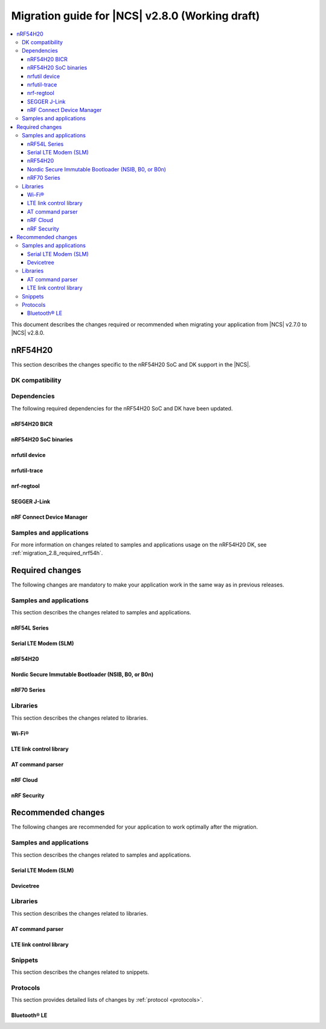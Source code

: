 .. _migration_2.8:

Migration guide for |NCS| v2.8.0 (Working draft)
################################################

.. contents::
   :local:
   :depth: 3

This document describes the changes required or recommended when migrating your application from |NCS| v2.7.0 to |NCS| v2.8.0.

.. HOWTO

   Add changes in the following format:

   Component (for example, application, sample or libraries)
   *********************************************************

   .. toggle::

      * Change1 and description
      * Change2 and description

.. _migration_2.8_nrf54h:

nRF54H20
********

This section describes the changes specific to the nRF54H20 SoC and DK support in the |NCS|.

DK compatibility
================

.. toggle::

  * The |NCS| v2.8.0 is compatible only with the following versions of the nRF54H20 DK, PCA10175:

      * Engineering B - versions ranging from v0.8.0 to 0.8.2
      * Engineering C - v0.8.3 and later revisions

      Check the version number on your DK's sticker to verify its compatibility with the |NCS|.

Dependencies
============

The following required dependencies for the nRF54H20 SoC and DK have been updated.

nRF54H20 BICR
-------------

.. toggle::

  * The nRF54H20 BICR has been updated (from the one supporting |NCS| v2.7.0).

    .. note::
       BICR update is not required if migrating from |NCS| v2.7.99-cs1 or v2.7.99-cs2.

    To update the BICR of your development kit while in Root of Trust, do the following:

    1. Download the `BICR new binary file`_.
    #. Connect the nRF54H20 DK to your computer using the **DEBUGGER** port on the DK.

       .. note::
          On MacOS, connecting the DK might repeatedly trigger a popup displaying the message ``Disk Not Ejected Properly``.
          To disable this, run ``JLinkExe``, then run ``MSDDisable`` in the J-Link Commander interface.

    #. List all the connected development kits to see their serial number (matching the one on the DK's sticker)::

          nrfutil device list

    #. Move the BICR HEX file to a folder of your choice, then program the BICR by running nRF Util from that folder using the following command::

          nrfutil device program --options chip_erase_mode=ERASE_NONE --firmware <path_to_bicr.hex> --core Application --serial-number <serial_number>

nRF54H20 SoC binaries
---------------------

.. toggle::

  * The *nRF54H20 SoC binaries* bundle has been updated to version 0.7.0.

    .. caution::
       If migrating from |NCS| v2.7.0, before proceeding with the SoC binaries update, you must first update the BICR as described in the previous section.

    To update the SoC binaries bundle of your development kit while in Root of Trust, do the following:

    1. Download the nRF54H20 SoC binaries v0.7.0:

       * `nRF54H20 SoC Binaries v0.7.0 for EngC DKs`_, compatible with the nRF54H20 DK v0.8.3 and later revisions
       * `nRF54H20 SoC Binaries v0.7.0 for EngB DKs`_, compatible with the nRF54H20 DKs ranging from v0.8.0 to v0.8.2.

       .. note::
          On MacOS, ensure that the ZIP file is not unpacked automatically upon download.

    #. Purge the device as follows::

          nrfutil device recover --core Application --serial-number <serial_number>
          nrfutil device recover --core Network --serial-number <serial_number>

    #. Run ``west update``.
    #. Move the correct :file:`.zip` bundle to a folder of your choice, then run nRF Util to program the binaries using one of the following commands, depending on your DK:

       * For Engineering B::

            nrfutil device x-suit-dfu --firmware nrf54h20_soc_binaries_v0.7.0_<revision>.zip --serial-number <serial_number>

       * For Engineering C::

            nrfutil device x-suit-dfu --firmware nrf54h20_soc_binaries_v0.7.0_<revision>.zip --serial-number <serial_number> --update-candidate-info-address 0x0e1ef340

nrfutil device
--------------

.. toggle::

  * ``nrfutil device`` has been updated to version 2.7.2.

    Install the nRF Util ``device`` command version 2.7.2 as follows::

       nrfutil install device=2.7.2 --force

    For more information, consult the `nRF Util`_ documentation.

nrfutil-trace
-------------

.. toggle::

  * ``nrfutil-trace`` has been updated to version 2.11.0.

    Install the nRF Util ``trace`` command version 2.11.0 as follows::

       nrfutil install trace=2.11.0 --force

    For more information, consult the `nRF Util`_ documentation.

nrf-regtool
-----------

.. toggle::

  * ``nrf-regtool`` has been updated to version 7.0.0.

    1. Open nRF Connect for Desktop, navigate to the Toolchain Manager, select the v2.7.99-cs2 toolchain, and click the :guilabel:`Open terminal` button.
    #. In the terminal window, install ``nrf-regtool`` version 7.0.0 as follows::

          pip install nrf-regtool==7.0.0


SEGGER J-Link
-------------

.. toggle::

  * A new version of SEGGER J-Link is supported: `SEGGER J-Link` version 7.94i.

    .. note::
       On Windows, to update to the new J-link version, including the USB Driver for J-Link, you must manually install J-Link v7.94i from the command line, using the ``-InstUSBDriver=1`` parameter:

      1. Navigate to the download location of the J-Link executable and run one of the following commands:

          * From the Command Prompt::

               JLink_Windows_V794i_x86_64.exe -InstUSBDriver=1

          * From PowerShell::

               .\JLink_Windows_V794i_x86_64.exe -InstUSBDriver=1

      #. In the :guilabel:`Choose optional components` window, select :guilabel:`update existing installation`.
      #. Add the J-Link executable to the system path on Linux and MacOS, or to the environment variables on Windows, to run it from anywhere on the system.

  * The STM logging feature for the nRF54H20 SoC was tested using the J-Trace PRO V2 Cortex-M, with firmware compiled on ``Mar 28 2024 15:14:04``.
    Using this feature also requires ``nrfutil-trace`` version 2.10.0 or later.

nRF Connect Device Manager
--------------------------

.. toggle::

  * The nRF54H20 SUIT DFU feature now requires `nRF Connect Device Manager`_ version v2.2.2 or higher.

Samples and applications
========================

For more information on changes related to samples and applications usage on the nRF54H20 DK, see :ref:`migration_2.8_required_nrf54h`.

.. _migration_2.8_required:

Required changes
****************

The following changes are mandatory to make your application work in the same way as in previous releases.

Samples and applications
========================

This section describes the changes related to samples and applications.

nRF54L Series
-------------

.. toggle::

   * Use the :ref:`ZMS (Zephyr Memory Storage) <zephyr:zms_api>` storage system for all devices with RRAM memory technology, such as the nRF54L Series devices.
     See the :ref:`memory_storage` page for more details on how to enable ZMS for the nRF54L Series devices.

Serial LTE Modem (SLM)
----------------------

.. toggle::

   * The handling of Release Assistance Indication (RAI) socket options has been updated in the ``#XSOCKETOPT`` command.
     The individual RAI-related socket options have been consolidated into a single ``SO_RAI`` option.
     You must modify your application to use the new ``SO_RAI`` option with the corresponding value to specify the RAI behavior.
     The changes are as follows:

     The ``SO_RAI_NO_DATA``, ``SO_RAI_LAST``, ``SO_RAI_ONE_RESP``, ``SO_RAI_ONGOING``, and ``SO_RAI_WAIT_MORE`` options have been replaced by the ``SO_RAI`` option with values from ``1`` to ``5``.

     Replace the following commands in your application code if they were used previously:

     * ``AT#XSOCKETOPT=1,50,`` with ``AT#XSOCKETOPT=1,61,1`` to indicate ``RAI_NO_DATA``.
     * ``AT#XSOCKETOPT=1,51,`` with ``AT#XSOCKETOPT=1,61,2`` to indicate ``RAI_LAST``.
     * ``AT#XSOCKETOPT=1,52,`` with ``AT#XSOCKETOPT=1,61,3`` to indicate ``RAI_ONE_RESP``.
     * ``AT#XSOCKETOPT=1,53,`` with ``AT#XSOCKETOPT=1,61,4`` to indicate ``RAI_ONGOING``.
     * ``AT#XSOCKETOPT=1,54,`` with ``AT#XSOCKETOPT=1,61,5`` to indicate ``RAI_WAIT_MORE``.

.. _migration_2.8_required_nrf54h:

nRF54H20
--------

.. toggle::

  * When using the nRF54H20 DK Engineering B (from v0.8.0 to 0.8.2), you must build samples and applications using the board revision 0.8.0 with the ``<board>@<revision>`` syntax.
    For example, ``nrf54h20dk@0.8.0/nrf54h20/cpuapp`` when building for the application core, or ``nrf54h20dk@0.8.0/nrf54h20/cpurad`` when building for the radio core.

  * When using SUIT DFU on the nRF54H20 SoC, the manifest sequence number is no longer configured through a :ref:`sysbuild <configuring_sysbuild>` Kconfig option.
    The values are now read from the :file:`VERSION` file, used for :ref:`zephyr:app-version-details` in Zephyr and the |NCS|.
    This change to the :ref:`sysbuild <configuring_sysbuild>` Kconfig option requires the following updates in the SUIT templates for your project:

       * Remove from all templates:

         .. code-block:: YAML

            suit-manifest-sequence-number: {{ sysbuild['config']['SB_CONFIG_SUIT_ENVELOPE_SEQUENCE_NUM'] }}

       * Add the line that corresponds to the manifest name, that is ``APP_ROOT_SEQ_NUM`` for the application root manifest:

         .. code-block:: YAML

            suit-manifest-sequence-number: {{ APP_ROOT_SEQ_NUM }}

    If the value of the sequence number was changed in your application, append the following line to the :file:`VERSION` file:

         .. code-block:: sh

            APP_ROOT_SEQ_NUM = <N>

    For the list of all variables, set through the :file:`VERSION`, refer to the :ref:`ug_nrf54h20_suit_customize_dfu`.

  * When using MCU Manager, the ``Confirm`` command is now needed to trigger a device firmware update.
  * The build command to enable DFU from the external flash is now the following::

      west build ./ -b nrf54h20dk/nrf54h20/cpuapp -T sample.suit.smp_transfer.cache_push.extflash.bt

  * For updating using the SUIT Device Manager application, you can also use the following zip file: :file:`<main_application_build_directory>/zephyr/dfu_suit_recovery.zip`.
  * Some Kconfig options and SUIT manifests have been modified, changing names and configurations.
    Ensure the compatibility of your application with these changes.

Nordic Secure Immutable Bootloader (NSIB, B0, or B0n)
-----------------------------------------------------

.. toggle::

   * Custom printing has been dropped in favor of using the logging subsystem, with output printed out to the default logging device.
     The ``CONFIG_SECURE_BOOT_DEBUG`` Kconfig option has been removed.
     To disable logging in B0 or B0n, set the :kconfig:option:`CONFIG_LOG` option to ``n``.
     To send logs over RTT instead of UART, apply the following settings:

     * Enable the :kconfig:option:`CONFIG_USE_SEGGER_RTT` and :kconfig:option:`CONFIG_RTT_CONSOLE` Kconfig options.
     * Disable the :kconfig:option:`CONFIG_UART_CONSOLE` and :kconfig:option:`CONFIG_SERIAL` Kconfig options.

nRF70 Series
------------

.. toggle::

   * The nRF70 Series support is now part of Zephyr upstream and it requires the following changes:

    * The nRF70 Series driver namespace has been renamed from ``NRF700X`` to ``NRF70``.
      For example, ``CONFIG_NRF700X_RAW_DATA_RX`` to ``CONIFG_NRF70_RAW_DATA_RX``.
      Update your application configurations to use the new namespace.
    * The nRF70 Series driver now uses per-module kernel heap with a higher default.
      If a sample or an application uses the kernel heap but uses less than the default size, a build warning is displayed.
      Use the :kconfig:option:`CONFIG_HEAP_MEM_POOL_IGNORE_MIN` Kconfig option and enable it to suppress the warning.

   * The WPA supplicant is also now part of Zephyr upstream and it requires the following changes:

    * The WPA supplicant namespace has been renamed from ``WPA_SUPP`` to ``WIFI_NM_WPA_SUPPLICANT``.
      For example, ``CONFIG_WPA_SUPP=y`` to ``CONFIG_WIFI_NM_WPA_SUPPLICANT=y``.
      Update your application configurations to use the new namespace.

   * The SR co-existence feature should now be explicitly enabled using the :kconfig:option:`CONFIG_NRF70_SR_COEX` Kconfig option.
     The RF switch feature should be enabled using the :kconfig:option:`CONFIG_NRF70_SR_COEX_RF_SWITCH` Kconfig option.

Libraries
=========

This section describes the changes related to libraries.

Wi-Fi®
------

.. toggle::

   * For :ref:`lib_wifi_credentials` library:

     * Syntax for ``add`` command has been modified to support ``getopt`` model.
         For example, the following command with old syntax:
         ``wifi_cred add SSID WPA2-PSK password`` should be replaced with the following command with new syntax:
         ``wifi_cred add -s SSID -k 1 -p password``.
         ``wifi_cred add --help`` command will provide more information on the new syntax.

LTE link control library
------------------------

.. toggle::

   * For applications using :ref:`lte_lc_readme`:

     * Remove all instances of the :c:func:`lte_lc_init` function.
     * Replace the use of the :c:func:`lte_lc_deinit` function with the :c:func:`lte_lc_power_off` function.
     * Replace the use of the :c:func:`lte_lc_init_and_connect` function with the :c:func:`lte_lc_connect` function.
     * Replace the use of the :c:func:`lte_lc_init_and_connect_async` function with the :c:func:`lte_lc_connect_async` function.
     * Replace the use of the :c:macro:`LTE_LC_ON_CFUN` macro with the :c:macro:`NRF_MODEM_LIB_ON_CFUN` macro.
     * Remove the use of the ``CONFIG_LTE_NETWORK_USE_FALLBACK`` Kconfig option.
       Use the :kconfig:option:`CONFIG_LTE_NETWORK_MODE_LTE_M_NBIOT` or :kconfig:option:`CONFIG_LTE_NETWORK_MODE_LTE_M_NBIOT_GPS` Kconfig option instead.
       In addition, you can control the priority between LTE-M and NB-IoT using the :kconfig:option:`CONFIG_LTE_MODE_PREFERENCE` Kconfig option.

     * The library has been reorganized into modules that are enabled via their respective Kconfig options.
       This change requires the following updates:

      * If your application uses:

         * :c:func:`lte_lc_conn_eval_params_get`

         You must use the new :kconfig:option:`CONFIG_LTE_LC_CONN_EVAL_MODULE` Kconfig option.

      * If your application uses:

         * :c:enumerator:`LTE_LC_EVT_EDRX_UPDATE`
         * :c:func:`lte_lc_ptw_set`
         * :c:func:`lte_lc_edrx_param_set`
         * :c:func:`lte_lc_edrx_req`
         * :c:func:`lte_lc_edrx_get`
         * :kconfig:option:`CONFIG_LTE_EDRX_REQ`

         You must use the new :kconfig:option:`CONFIG_LTE_LC_EDRX_MODULE` Kconfig option.

      * If your application uses:

         * :c:enumerator:`LTE_LC_EVT_NEIGHBOR_CELL_MEAS`
         * :c:func:`lte_lc_neighbor_cell_measurement_cancel`
         * :c:func:`lte_lc_neighbor_cell_measurement`

         You must use the new :kconfig:option:`CONFIG_LTE_LC_NEIGHBOR_CELL_MEAS_MODULE` Kconfig option.

      * If your application uses:

         * :c:func:`lte_lc_periodic_search_request`
         * :c:func:`lte_lc_periodic_search_clear`
         * :c:func:`lte_lc_periodic_search_get`
         * :c:func:`lte_lc_periodic_search_set`

         You must use the new :kconfig:option:`CONFIG_LTE_LC_PERIODIC_SEARCH_MODULE` Kconfig option.

      * If your application uses:

         * :c:enumerator:`LTE_LC_EVT_PSM_UPDATE`
         * :c:func:`lte_lc_psm_param_set`
         * :c:func:`lte_lc_psm_param_set_seconds`
         * :c:func:`lte_lc_psm_req`
         * :c:func:`lte_lc_psm_get`
         * :c:func:`lte_lc_proprietary_psm_req`
         * :kconfig:option:`CONFIG_LTE_PSM_REQ`

         You must use the new :kconfig:option:`CONFIG_LTE_LC_PSM_MODULE` Kconfig option.

      * If your application uses:

         * :c:enumerator:`LTE_LC_EVT_MODEM_SLEEP_EXIT_PRE_WARNING`
         * :c:enumerator:`LTE_LC_EVT_MODEM_SLEEP_ENTER`
         * :c:enumerator:`LTE_LC_EVT_MODEM_SLEEP_EXIT`
         * :kconfig:option:`CONFIG_LTE_LC_MODEM_SLEEP_NOTIFICATIONS`

         You must use the new :kconfig:option:`CONFIG_LTE_LC_MODEM_SLEEP_MODULE` Kconfig option.

      * If your application uses:

         * :c:enumerator:`LTE_LC_EVT_TAU_PRE_WARNING`
         * :kconfig:option:`CONFIG_LTE_LC_TAU_PRE_WARNING_NOTIFICATIONS`

         You must use the new :kconfig:option:`CONFIG_LTE_LC_TAU_PRE_WARNING_MODULE` Kconfig option.

AT command parser
-----------------

.. toggle::

   * The :c:func:`at_parser_cmd_type_get` has been renamed to :c:func:`at_parser_at_cmd_type_get`.

nRF Cloud
---------

.. toggle::

   * The :kconfig:option:`CONFIG_NRF_CLOUD_COAP_DOWNLOADS` Kconfig option has been enabled by default for nRF Cloud CoAP projects using the :kconfig:option:`CONFIG_NRF_CLOUD_FOTA_POLL` or :kconfig:option:`CONFIG_NRF_CLOUD_PGPS` Kconfig option.
     Set the :kconfig:option:`CONFIG_COAP_EXTENDED_OPTIONS_LEN_VALUE` Kconfig option to at least ``80`` for P-GPS and ``192`` for FOTA.

nRF Security
------------

.. toggle::

   * The ``CONFIG_CRACEN_LOAD_KMU_SEED`` Kconfig option was renamed to :kconfig:option:`CONFIG_CRACEN_IKG_SEED_LOAD`.
   * The ``CONFIG_MBEDTLS_CIPHER_MODE_CFB`` and ``CONFIG_MBEDTLS_CIPHER_MODE_OFB`` Kconfig options have been removed.
     Use other cipher modes instead.

.. _migration_2.8_recommended:

Recommended changes
*******************

The following changes are recommended for your application to work optimally after the migration.

Samples and applications
========================

This section describes the changes related to samples and applications.

Serial LTE Modem (SLM)
----------------------

.. toggle::

   * The :file:`overlay-native_tls.conf` overlay file is no longer supported with the ``thingy91/nrf9160/ns`` board target due to flash memory constraints.
     If you need to use native TLS with Thingy:91, you must disable features from the :file:`prj.conf` and :file:`overlay-native_tls.conf` configuration files to free up flash memory.

Devicetree
----------

.. toggle::

   The ``nordic,owned-memory`` and ``nordic,owned-partitions`` bindings have been updated, making these properties deprecated:

     * ``owner-id``
     * ``perm-read``
     * ``perm-write``
     * ``perm-execute``
     * ``perm-secure``
     * ``non-secure-callable``

   It is recommended to use the ``nordic,access`` property instead.
   The board files and sample overlays in the |NCS| are already updated to use it.
   See :file:`ncs/zephyr/dts/bindings/reserved-memory/nordic,owned-memory.yaml` for more details.

   If both of the new and deprecated properties are set on the same devicetree node, then only ``nordic,access`` will take effect.
   Therefore, it may not be possible to override the default permissions of an existing memory node using the old properties.

   Example before:

   .. code-block:: devicetree

      &cpuapp_ram0x_region {
         compatible = "nordic,owned-memory";
         owner-id = <2>;
         perm-read;
         perm-write;
         perm-execute;
         perm-secure;
      };

   Example after:

   .. code-block:: devicetree

      &cpuapp_ram0x_region {
         compatible = "nordic,owned-memory";
         nordic,access = <NRF_OWNER_ID_APPLICATION NRF_PERM_RWXS>;
      };

Libraries
=========

This section describes the changes related to libraries.

AT command parser
-----------------

.. toggle::

   * The :ref:`at_cmd_parser_readme` library has been deprecated in favor of the :ref:`at_parser_readme` library and will be removed in a future version.

     You can follow this guide to migrate your application to use the :ref:`at_parser_readme` library.
     This will reduce the footprint of the application and will decrease memory requirements on the heap.

     To replace :ref:`at_cmd_parser_readme` with the :ref:`at_parser_readme`, complete the following steps:

     1. Replace the :kconfig:option:`CONFIG_AT_CMD_PARSER` Kconfig option with the :kconfig:option:`CONFIG_AT_PARSER` Kconfig option.

     #. Replace header files:

        * Remove:

          .. code-block:: C

           #include <modem/at_cmd_parser.h>
           #include <modem/at_params.h>

        * Add:

          .. code-block:: C

           #include <modem/at_parser.h>

     #. Replace AT parameter list:

        * Remove:

          .. code-block:: C

           struct at_param_list param_list;

        * Add:

          .. code-block:: C

           struct at_parser parser;

     #. Replace AT parameter list initialization:

        * Remove:

          .. code-block:: C

           /* `param_list` is a pointer to the AT parameter list.
            * `AT_PARAMS_COUNT` is the maximum number of parameters of the list.
            */
           at_params_list_init(&param_list, AT_PARAMS_COUNT);

           /* Other code. */

           /* `at_string` is the AT command string to be parsed.
            * `&remainder` is a pointer to the returned remainder after parsing.
            * `&param_list` is a pointer to the AT parameter list.
            */
           at_parser_params_from_str(at_string, &remainder, &param_list);

        * Add:

          .. code-block:: C

           /* `&at_parser` is a pointer to the AT parser.
            * `at_string` is the AT command string to be parsed.
            */
           at_parser_init(&at_parser, at_string);

          .. note::

             Remember to check the returned error codes from the :ref:`at_parser_readme` functions.
             For the sake of simplicity, they have been omitted in this migration guide.
             Refer to the :ref:`at_parser_readme` documentation for more information on the API and the returned error codes.

     #. Replace integer parameter retrieval:

        * Remove:

          .. code-block:: C

           int value;

           /* `&param_list` is a pointer to the AT parameter list.
            * `index` is the index of the parameter to retrieve.
            * `&value` is a pointer to the output integer variable.
            */
           at_params_int_get(&param_list, index, &value);

           uint16_t value;
           at_params_unsigned_short_get(&param_list, index, &value);

           /* Other variants: */
           at_params_short_get(&param_list, index, &value);
           at_params_unsigned_int_get(&param_list, index, &value);
           at_params_int64_get(&param_list, index, &value);

        * Add:

          .. code-block:: C

           int value;

           /* `&at_parser` is a pointer to the AT parser.
            * `index` is the index of the parameter to retrieve.
            * `&value` is a pointer to the output integer variable.
            *
            * Note: this function is type-generic on the type of the output integer variable.
            */
           err = at_parser_num_get(&at_parser, index, &value);

           uint16_t value;
           /* Note: this function is type-generic on the type of the output integer variable. */
           err = at_parser_num_get(&at_parser, index, &value);

     #. Replace string parameter retrieval:

        * Remove:

          .. code-block:: C

           /* `&param_list` is a pointer to the AT parameter list.
            * `index` is the index of the parameter to retrieve.
            * `value` is the output buffer where the string is copied into.
            * `&len` is a pointer to the length of the copied string.
            *
            * Note: the copied string is not null-terminated.
            */
           at_params_string_get(&param_list, index, value, &len);

           /* Null-terminate the string. */
           value[len] = '\0';

        * Add:

          .. code-block:: C

           /* `&at_parser` is a pointer to the AT parser.
            * `index` is the index of the parameter to retrieve.
            * `value` is the output buffer where the string is copied into.
            * `&len` is a pointer to the length of the copied string.
            *
            * Note: the copied string is null-terminated.
            */
           at_parser_string_get(&at_parser, index, value, &len);

     #. Replace parameter count retrieval:

        * Remove:

          .. code-block:: C

           /* `&param_list` is a pointer to the AT parameter list.
            * `count` is the returned parameter count.
            */
           uint32_t count = at_params_valid_count_get(&param_list);

        * Add:

          .. code-block:: C

           size_t count;

           /* `&at_parser` is a pointer to the AT parser.
            * `&count` is a pointer to the returned parameter count.
            */
           at_parser_cmd_count_get(&at_parser, &count);

     #. Replace command type retrieval:

        * Remove:

          .. code-block:: C

           /* `at_string` is the AT string that we want to retrieve the command type of.
            */
           enum at_cmd_type type = at_parser_at_cmd_type_get(at_string);

        * Add:

          .. code-block:: C

           enum at_parser_cmd_type type;

           /* `&at_parser` is a pointer to the AT parser.
            * `&type` pointer to the returned command type.
            */
           at_parser_cmd_type_get(&at_parser, &type);

LTE link control library
------------------------

.. toggle::

   * For applications using :ref:`lte_lc_readme`:

     * Replace the use of the :c:func:`lte_lc_factory_reset` function with the following:

      * If the :c:enumerator:`LTE_LC_FACTORY_RESET_ALL` value is used with the :c:func:`lte_lc_factory_reset` function:

         .. code-block:: C

            #include <nrf_modem_at.h>

            err = nrf_modem_at_printf("AT%%XFACTORYRESET=0");

      * If the :c:enumerator:`LTE_LC_FACTORY_RESET_USER` value is used with the :c:func:`lte_lc_factory_reset` function:

         .. code-block:: C

            #include <nrf_modem_at.h>

            err = nrf_modem_at_printf("AT%%XFACTORYRESET=1");

     * Replace the use of the :c:func:`lte_lc_reduced_mobility_get` function with the following:

      .. code-block:: C

         #include <nrf_modem_at.h>

         uint16_t mode;

         ret = nrf_modem_at_scanf("AT%REDMOB?", "%%REDMOB: %hu", &mode);
         if (ret != 1) {
            /* Handle failure. */
         } else {
            /* Handle success. */
         }

     * Replace the use of the :c:func:`lte_lc_reduced_mobility_set` function with the following:

      * If the :c:enumerator:`LTE_LC_REDUCED_MOBILITY_DEFAULT` value is used with the :c:func:`lte_lc_reduced_mobility_set` function:

         .. code-block:: C

            #include <nrf_modem_at.h>

            err = nrf_modem_at_printf("AT%%REDMOB=0");

      * If the :c:enumerator:`LTE_LC_REDUCED_MOBILITY_NORDIC` value is used with the :c:func:`lte_lc_reduced_mobility_set` function:

         .. code-block:: C

            #include <nrf_modem_at.h>

            err = nrf_modem_at_printf("AT%%REDMOB=1");

      * If the :c:enumerator:`LTE_LC_REDUCED_MOBILITY_DISABLED` value is used with the :c:func:`lte_lc_reduced_mobility_set` function:

         .. code-block:: C

            #include <nrf_modem_at.h>

            err = nrf_modem_at_printf("AT%%REDMOB=2");

Snippets
========

This section describes the changes related to snippets.

.. toggle::

   The existing snippet ``nrf70-debug`` has been removed and divided into three sub-snippets as below:

   * ``nrf70-driver-debug`` - To enable the nRF70 driver debug logs.
   * ``nrf70-driver-verbose-logs`` - To enable the nRF70 driver, firmware interface, and BUS interface debug logs.
   * ``wpa-supplicant-debug`` - To enable supplicant logs.

Protocols
=========

This section provides detailed lists of changes by :ref:`protocol <protocols>`.

Bluetooth® LE
-------------

.. toggle::

   *  To use the Zephyr Bluetooth LE Controller, use the :ref:`bt-ll-sw-split <zephyr:snippet-bt-ll-sw-split>` snippet (see :ref:`app_build_snippets`).
